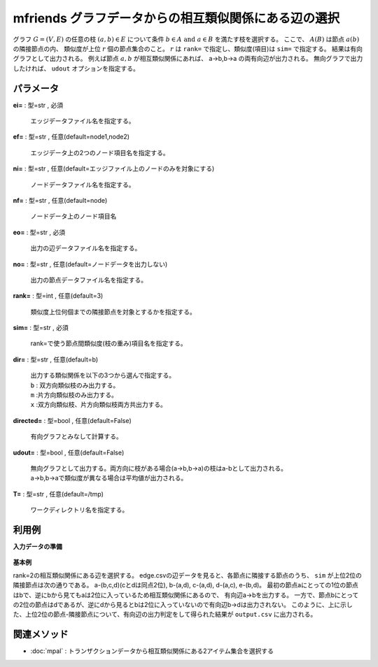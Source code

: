mfriends グラフデータからの相互類似関係にある辺の選択
--------------------------------------------------------------

グラフ :math:`G=(V,E)` の任意の枝 :math:`(a,b)∈E` について条件
:math:`b \in A\ \mathrm{and}\ a \in B` を満たす枝を選択する。
ここで、 :math:`A(B)` は節点 :math:`a(b)` の隣接節点の内、
類似度が上位 :math:`r` 個の節点集合のこと。
:math:`r` は ``rank=`` で指定し、類似度(項目)は ``sim=`` で指定する。
結果は有向グラフとして出力される。
例えば節点 :math:`a,b` が相互類似関係にあれば、 a->b,b->a の両有向辺が出力される。
無向グラフで出力したければ、 ``udout`` オプションを指定する。


パラメータ
''''''''''''''''''''''

**ei=** : 型=str , 必須

  | エッジデータファイル名を指定する。

**ef=** : 型=str , 任意(default=node1,node2)

  | エッジデータ上の2つのノード項目名を指定する。

**ni=** : 型=str , 任意(default=エッジファイル上のノードのみを対象にする)

  | ノードデータファイル名を指定する。

**nf=** : 型=str , 任意(default=node)

  | ノードデータ上のノード項目名

**eo=** : 型=str , 必須

  | 出力の辺データファイル名を指定する。

**no=** : 型=str , 任意(default=ノードデータを出力しない)

  | 出力の節点データファイル名を指定する。

**rank=** : 型=int , 任意(default=3)

  | 類似度上位何個までの隣接節点を対象とするかを指定する。

**sim=** : 型=str , 必須

  | rank=で使う節点間類似度(枝の重み)項目名を指定する。

**dir=** : 型=str , 任意(default=b)

  | 出力する類似関係を以下の3つから選んで指定する。
  | ``b`` : 双方向類似枝のみ出力する。
  | ``m`` :片方向類似枝のみ出力する。
  | ``x`` :双方向類似枝、片方向類似枝両方共出力する。

**directed=** : 型=bool , 任意(default=False)

  | 有向グラフとみなして計算する。

**udout=** : 型=bool , 任意(default=False)

  | 無向グラフとして出力する。両方向に枝がある場合(a->b,b->a)の枝はa-bとして出力される。
  | a->b,b->aで類似度が異なる場合は平均値が出力される。

**T=** : 型=str , 任意(default=/tmp)

  | ワークディレクトリ名を指定する。



利用例
''''''''''''

**入力データの準備**

  .. code-block:: python
    :linenos:

    with open('edge.csv','w') as f:
      f.write(
    '''n1,n2,sim
    a,b,0.40
    a,c,0.31
    a,d,0.31
    b,c,0.20
    b,d,0.24
    b,e,0.14
    c,d,0.30
    d,e,0.09
    ''')


**基本例**

rank=2の相互類似関係にある辺を選択する。
edge.csvの辺データを見ると、各節点に隣接する節点のうち、
``sim`` が上位2位の隣接節点は次の通りである。
a-(b,c,d)(cとdは同点2位), b-(a,d), c-(a,d), d-(a,c), e-(b,d)。
最初の節点aにとっての1位の節点はbで、逆にbから見てもaは2位に入っているため相互類似関係にあるので、
有向辺a->bを出力する。
一方で、節点bにとっての2位の節点はdであるが、逆にdから見るとbは2位に入っていないので有向辺b->dは出力されない。
このように、上に示した、上位2位の節点-隣接節点について、有向辺の出力判定をして得られた結果が ``output.csv`` に出力される。

  .. code-block:: python
    :linenos:

    import nysol.take as nt
    nt.mfriends(ei="edge.csv", ef="n1,n2", sim="sim", rank=2, eo="output.csv").run()
    ### output.csv の内容
    # n1%0,n2%1,sim
    # a,b,0.40
    # a,c,0.31
    # a,d,0.31
    # b,a,0.40
    # c,a,0.31
    # c,d,0.30
    # d,a,0.31
    # d,c,0.30


関連メソッド
''''''''''''''''''''

* :doc:`mpal` : トランザクションデータから相互類似関係にある2アイテム集合を選択する


